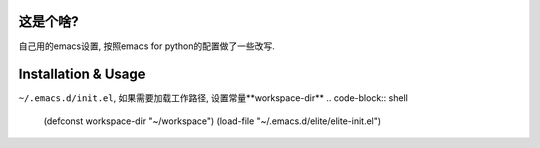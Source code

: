 ============
这是个啥?
============
自己用的emacs设置, 按照emacs for python的配置做了一些改写.

========================
Installation & Usage
========================

.. code-block::
   cd ~/.emacs.d
   git clone --recursive git@github.com:zhaoyongjie/elite.git

``~/.emacs.d/init.el``, 如果需要加载工作路径, 设置常量**workspace-dir**
.. code-block:: shell
   (defconst workspace-dir "~/workspace")
   (load-file "~/.emacs.d/elite/elite-init.el")
